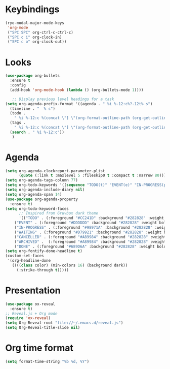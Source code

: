 * Keybindings
#+begin_src emacs-lisp
  (ryo-modal-major-mode-keys
   'org-mode
   ("SPC SPC" org-ctrl-c-ctrl-c)
   ("SPC c i" org-clock-in)
   ("SPC c o" org-clock-out))
#+end_src
*  Looks
     #+begin_src emacs-lisp
	(use-package org-bullets
	  :ensure t
	  :config
	  (add-hook 'org-mode-hook (lambda () (org-bullets-mode 1))))
       
       ;; Display previous level headings for a task
	(setq org-agenda-prefix-format '((agenda . " %i %-12:c%?-12t% s")
	  (timeline . "  % s")
	  (todo .
		" %i %-12:c %(concat \"[ \"(org-format-outline-path (org-get-outline-path)) \" ]\") ")
	  (tags .
		" %i %-12:c %(concat \"[ \"(org-format-outline-path (org-get-outline-path)) \" ]\") ")
	  (search . " %i %-12:c"))
       )
     #+end_src
* Agenda
       #+begin_src emacs-lisp
	 (setq org-agenda-clockreport-parameter-plist
	       (quote (:link t :maxlevel 5 :fileskip0 t :compact t :narrow 80)))
	 (setq org-agenda-tags-column 77)
	 (setq org-todo-keywords '((sequence "TODO(t)" "EVENT(e)" "IN-PROGRESS(p)" "WAITING(w)"  "|" "CANCELLED(c)" "DONE(d)" "ARCHIVED(a)")))
	 (setq org-agenda-include-diary nil)
	 (setq org-agenda-span 14)
	 (use-package org-agenda-property
	   :ensure t)
	 (setq org-todo-keyword-faces
	       ;; Inspired from Gruvbox dark theme
	       '(("TODO" . (:foreground "#CC241D" :background "#282828" :weight bold :box t))
		 ("EVENT" . (:foreground "#DDDDDD" :background "#282828" :weight bold :box t))
		 ("IN-PROGRESS" . (:foreground "#98971A" :background "#282828" :weight bold :box t))
		 ("WAITING" . (:foreground "#D79921" :background "#282828" :weight bold :box t))
		 ("CANCELLED" . (:foreground "#A89984" :background "#282828" :weight bold  :box t :strike-through t))
		 ("ARCHIVED" .  (:foreground "#A89984" :background "#282828" :weight bold  :box t :strike-through t))
		 ("DONE" . (:foreground "#689D6A" :background "#282828" :weight bold  :box t :strike-through t))))
	 (setq org-fontify-done-headline t)
	 (custom-set-faces
	  '(org-headline-done 
	    ((((class color) (min-colors 16) (background dark)) 
	      (:strike-through t)))))
       #+end_src
* Presentation
	 #+begin_src emacs-lisp
	   (use-package ox-reveal
	     :ensure t)
	   ;; Reveal.js + Org mode
	   (require 'ox-reveal)
	   (setq Org-Reveal-root "file://~/.emacs.d/reveal.js")
	   (setq Org-Reveal-title-slide nil)
	 #+end_src
* Org time format
  #+begin_src emacs-lisp
    (setq format-time-string "%b %d, %Y")
  #+end_src

